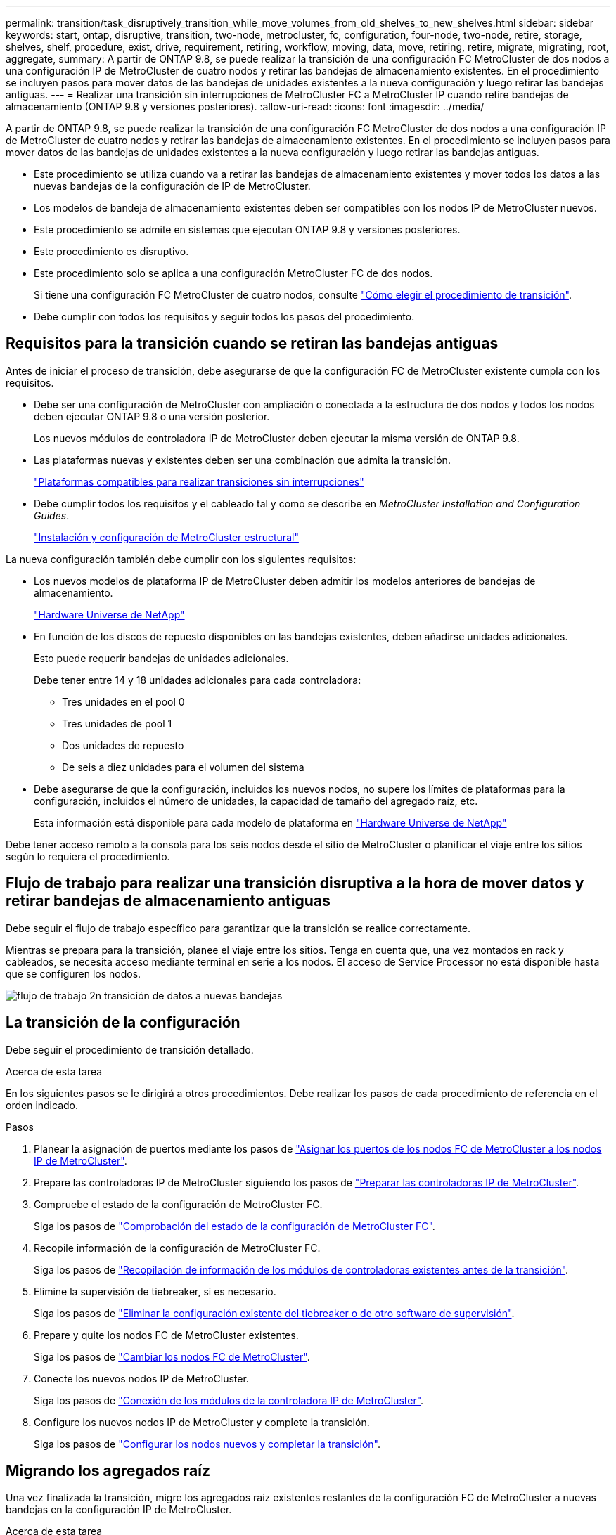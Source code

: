 ---
permalink: transition/task_disruptively_transition_while_move_volumes_from_old_shelves_to_new_shelves.html 
sidebar: sidebar 
keywords: start, ontap, disruptive, transition, two-node, metrocluster, fc, configuration, four-node, two-node, retire, storage, shelves, shelf, procedure, exist, drive, requirement, retiring, workflow, moving, data, move, retiring, retire, migrate, migrating, root, aggregate, 
summary: A partir de ONTAP 9.8, se puede realizar la transición de una configuración FC MetroCluster de dos nodos a una configuración IP de MetroCluster de cuatro nodos y retirar las bandejas de almacenamiento existentes. En el procedimiento se incluyen pasos para mover datos de las bandejas de unidades existentes a la nueva configuración y luego retirar las bandejas antiguas. 
---
= Realizar una transición sin interrupciones de MetroCluster FC a MetroCluster IP cuando retire bandejas de almacenamiento (ONTAP 9.8 y versiones posteriores).
:allow-uri-read: 
:icons: font
:imagesdir: ../media/


[role="lead"]
A partir de ONTAP 9.8, se puede realizar la transición de una configuración FC MetroCluster de dos nodos a una configuración IP de MetroCluster de cuatro nodos y retirar las bandejas de almacenamiento existentes. En el procedimiento se incluyen pasos para mover datos de las bandejas de unidades existentes a la nueva configuración y luego retirar las bandejas antiguas.

* Este procedimiento se utiliza cuando va a retirar las bandejas de almacenamiento existentes y mover todos los datos a las nuevas bandejas de la configuración de IP de MetroCluster.
* Los modelos de bandeja de almacenamiento existentes deben ser compatibles con los nodos IP de MetroCluster nuevos.
* Este procedimiento se admite en sistemas que ejecutan ONTAP 9.8 y versiones posteriores.
* Este procedimiento es disruptivo.
* Este procedimiento solo se aplica a una configuración MetroCluster FC de dos nodos.
+
Si tiene una configuración FC MetroCluster de cuatro nodos, consulte link:concept_choosing_your_transition_procedure_mcc_transition.html["Cómo elegir el procedimiento de transición"].

* Debe cumplir con todos los requisitos y seguir todos los pasos del procedimiento.




== Requisitos para la transición cuando se retiran las bandejas antiguas

Antes de iniciar el proceso de transición, debe asegurarse de que la configuración FC de MetroCluster existente cumpla con los requisitos.

* Debe ser una configuración de MetroCluster con ampliación o conectada a la estructura de dos nodos y todos los nodos deben ejecutar ONTAP 9.8 o una versión posterior.
+
Los nuevos módulos de controladora IP de MetroCluster deben ejecutar la misma versión de ONTAP 9.8.

* Las plataformas nuevas y existentes deben ser una combinación que admita la transición.
+
link:concept_supported_platforms_for_transition.html["Plataformas compatibles para realizar transiciones sin interrupciones"]

* Debe cumplir todos los requisitos y el cableado tal y como se describe en _MetroCluster Installation and Configuration Guides_.
+
link:../install-fc/index.html["Instalación y configuración de MetroCluster estructural"]



La nueva configuración también debe cumplir con los siguientes requisitos:

* Los nuevos modelos de plataforma IP de MetroCluster deben admitir los modelos anteriores de bandejas de almacenamiento.
+
https://hwu.netapp.com["Hardware Universe de NetApp"^]

* En función de los discos de repuesto disponibles en las bandejas existentes, deben añadirse unidades adicionales.
+
Esto puede requerir bandejas de unidades adicionales.

+
Debe tener entre 14 y 18 unidades adicionales para cada controladora:

+
** Tres unidades en el pool 0
** Tres unidades de pool 1
** Dos unidades de repuesto
** De seis a diez unidades para el volumen del sistema


* Debe asegurarse de que la configuración, incluidos los nuevos nodos, no supere los límites de plataformas para la configuración, incluidos el número de unidades, la capacidad de tamaño del agregado raíz, etc.
+
Esta información está disponible para cada modelo de plataforma en https://hwu.netapp.com["Hardware Universe de NetApp"^]



Debe tener acceso remoto a la consola para los seis nodos desde el sitio de MetroCluster o planificar el viaje entre los sitios según lo requiera el procedimiento.



== Flujo de trabajo para realizar una transición disruptiva a la hora de mover datos y retirar bandejas de almacenamiento antiguas

Debe seguir el flujo de trabajo específico para garantizar que la transición se realice correctamente.

Mientras se prepara para la transición, planee el viaje entre los sitios. Tenga en cuenta que, una vez montados en rack y cableados, se necesita acceso mediante terminal en serie a los nodos. El acceso de Service Processor no está disponible hasta que se configuren los nodos.

image::../media/workflow_2n_transition_moving_data_to_new_shelves.png[flujo de trabajo 2n transición de datos a nuevas bandejas]



== La transición de la configuración

Debe seguir el procedimiento de transición detallado.

.Acerca de esta tarea
En los siguientes pasos se le dirigirá a otros procedimientos. Debe realizar los pasos de cada procedimiento de referencia en el orden indicado.

.Pasos
. Planear la asignación de puertos mediante los pasos de link:../transition/concept_requirements_for_fc_to_ip_transition_2n_mcc_transition.html#mapping-ports-from-the-metrocluster-fc-nodes-to-the-metrocluster-ip-nodes["Asignar los puertos de los nodos FC de MetroCluster a los nodos IP de MetroCluster"].
. Prepare las controladoras IP de MetroCluster siguiendo los pasos de link:../transition/concept_requirements_for_fc_to_ip_transition_2n_mcc_transition.html#preparing-the-metrocluster-ip-controllers["Preparar las controladoras IP de MetroCluster"].
. Compruebe el estado de la configuración de MetroCluster FC.
+
Siga los pasos de link:../transition/concept_requirements_for_fc_to_ip_transition_2n_mcc_transition.html#verifying-the-health-of-the-metrocluster-fc-configuration["Comprobación del estado de la configuración de MetroCluster FC"].

. Recopile información de la configuración de MetroCluster FC.
+
Siga los pasos de link:task_transition_the_mcc_fc_nodes_2n_mcc_transition_supertask.html#gathering-information-from-the-existing-controller-modules-before-the-transition["Recopilación de información de los módulos de controladoras existentes antes de la transición"].

. Elimine la supervisión de tiebreaker, si es necesario.
+
Siga los pasos de link:../transition/concept_requirements_for_fc_to_ip_transition_2n_mcc_transition.html#verifying-the-health-of-the-metrocluster-fc-configuration["Eliminar la configuración existente del tiebreaker o de otro software de supervisión"].

. Prepare y quite los nodos FC de MetroCluster existentes.
+
Siga los pasos de link:task_transition_the_mcc_fc_nodes_2n_mcc_transition_supertask.html["Cambiar los nodos FC de MetroCluster"].

. Conecte los nuevos nodos IP de MetroCluster.
+
Siga los pasos de link:task_connect_the_mcc_ip_controller_modules_2n_mcc_transition_supertask.html["Conexión de los módulos de la controladora IP de MetroCluster"].

. Configure los nuevos nodos IP de MetroCluster y complete la transición.
+
Siga los pasos de link:task_configure_the_new_nodes_and_complete_transition.html["Configurar los nodos nuevos y completar la transición"].





== Migrando los agregados raíz

Una vez finalizada la transición, migre los agregados raíz existentes restantes de la configuración FC de MetroCluster a nuevas bandejas en la configuración IP de MetroCluster.

.Acerca de esta tarea
En esta tarea, se mueven los agregados raíz para node_A_1-FC y node_B_1-FC a bandejas de disco que pertenecen a las nuevas controladoras IP de MetroCluster:

.Pasos
. Asigne discos de pool 0 en la nueva bandeja de almacenamiento local a la controladora que se esté migrando la raíz (por ejemplo, si se está migrando la raíz del nodo_A_1-FC, asigne discos de pool 0 en la nueva bandeja a node_A_1-IP)
+
Tenga en cuenta que la migración _elimina y no vuelve a crear el mirror raíz_, por lo que no es necesario asignar los discos del pool 1 antes de emitir el comando Migrate

. Configure el modo de privilegio en Advanced:
+
`set priv advanced`

. Migre el agregado raíz:
+
`system node migrate-root -node node-name -disklist disk-id1,disk-id2,diskn -raid-type raid-type`

+
** Nombre-nodo es el nodo al que se va a migrar el agregado raíz.
** El identificador de disco identifica los discos del pool 0 en la nueva bandeja.
** El tipo de RAID suele ser el mismo que el tipo de RAID del agregado raíz existente.
** Puede usar el comando `job show -idjob-id-instance` para comprobar el estado de migración, donde job-id es el valor proporcionado cuando se emite el comando migrate-root.
+
Por ejemplo, si el agregado raíz de node_A_1-FC consistía en tres discos con RAID_dp, se usaría el siguiente comando para migrar root a una nueva bandeja 11:

+
[listing]
----
system node migrate-root -node node_A_1-IP -disklist 3.11.0,3.11.1,3.11.2 -raid-type raid_dp
----


. Espere hasta que se complete la operación de migración y el nodo se reinicie automáticamente.
. Asigne discos del pool 1 para el agregado raíz en una bandeja nueva conectada directamente al clúster remoto.
. Replique el agregado raíz migrado.
. Espere a que el agregado raíz finalice de nuevo la resincronización.
+
Puede usar el comando Storage Aggregate show para comprobar el estado de la sincronización de los agregados.

. Repita estos pasos para el otro agregado raíz.




== Migración de los agregados de datos

Cree agregados de datos en las nuevas bandejas y utilice el traslado de volúmenes para transferir los volúmenes de datos de las bandejas anteriores a los agregados en las nuevas bandejas.

. Mueva los volúmenes de datos a agregados en las nuevas controladoras, de un volumen a la vez.
+
http://docs.netapp.com/platstor/topic/com.netapp.doc.hw-upgrade-controller/GUID-AFE432F6-60AD-4A79-86C0-C7D12957FA63.html["Crear un agregado y mover volúmenes a los nuevos nodos"^]





== Retirada de las bandejas del nodo_A_1-FC y nodo_A_2-FC

Se retiran las bandejas de almacenamiento antiguas de la configuración original de FC de MetroCluster. Estas bandejas eran originalmente propiedad de node_A_1-FC y node_A_2-FC.

. Identifique los agregados de las bandejas anteriores en cluster_B que se deben eliminar.
+
En este ejemplo, los siguientes agregados de datos están alojados en MetroCluster FC cluster_B y se deben eliminar: aggr_data_a1 y aggr_data_a2.

+

NOTE: Debe realizar los pasos para identificar, desconectar y eliminar los agregados de datos en las bandejas. El ejemplo solo es para un clúster.

+
[listing]
----
cluster_B::> aggr show

Aggregate     Size Available Used% State   #Vols  Nodes            RAID Status
--------- -------- --------- ----- ------- ------ ---------------- ------------
aggr0_node_A_1-FC
           349.0GB   16.83GB   95% online       1 node_A_1-IP      raid_dp,
                                                                   mirrored,
                                                                   normal
aggr0_node_A_2-IP
           349.0GB   16.83GB   95% online       1 node_A_2-IP      raid_dp,
                                                                   mirrored,
                                                                   normal
...
8 entries were displayed.

cluster_B::>
----
. Compruebe si los agregados de datos tienen volúmenes MDV_aud y elimínelos antes de eliminar los agregados.
+
Debe eliminar los volúmenes MDV_aud ya que no se pueden mover.

. Desconecte cada uno de los agregados y, a continuación, elimínelos:
+
.. Desconectar el agregado:
+
`storage aggregate offline -aggregate aggregate-name`

+
En el siguiente ejemplo, se muestra el nodo agregado B_1_aggr0 que se desconecta:

+
[listing]
----
cluster_B::> storage aggregate offline -aggregate node_B_1_aggr0

Aggregate offline successful on aggregate: node_B_1_aggr0
----
.. Elimine el agregado:
+
`storage aggregate delete -aggregate aggregate-name`

+
Puede destruir el complejo cuando se le solicite.

+
En el ejemplo siguiente se muestra el agregado node_B_1_aggr0 que se está eliminando.

+
[listing]
----
cluster_B::> storage aggregate delete -aggregate node_B_1_aggr0
Warning: Are you sure you want to destroy aggregate "node_B_1_aggr0"? {y|n}: y
[Job 123] Job succeeded: DONE

cluster_B::>
----


. Después de eliminar todos los agregados, apague, desconecte y quite las bandejas.
. Repita los pasos anteriores para retirar las bandejas cluster_A.




== Completar la transición

Si se quitan los módulos de controladora antiguos, puede completar el proceso de transición.

.Paso
. Complete el proceso de transición.
+
Siga los pasos de link:task_return_the_system_to_normal_operation_2n_mcc_transition_supertask.html["Devolver el sistema a su funcionamiento normal"].


